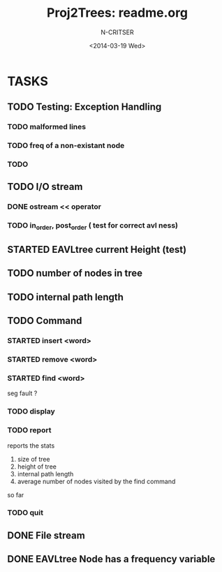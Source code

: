 #+TITLE: Proj2Trees: readme.org
#+DATE:<2014-03-19 Wed>
#+STARTUP: view all
#+AUTHOR: N-CRITSER
* TASKS
** TODO Testing: Exception Handling 
*** TODO malformed lines
*** TODO freq of a non-existant node
*** TODO 
** TODO I/O stream
*** DONE ostream << operator
*** TODO in_order, post_order ( test for correct avl ness)
** STARTED EAVLtree current Height (test)
** TODO number of nodes in tree
** TODO internal path length
** TODO Command
*** STARTED insert <word>
*** STARTED remove <word>
*** STARTED find <word>
seg fault ? 
*** TODO display
*** TODO report 
reports the stats
1. size of tree
2. height of tree
3. internal path length
4. average number of nodes visited by the find command 
so far
*** TODO quit 
** DONE File stream
** DONE EAVLtree Node has a frequency variable

